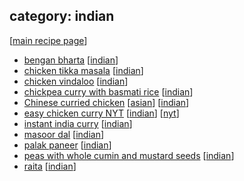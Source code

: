 #+pagetitle: recipe-category-indian

** category: indian

  [[[file:0-recipe-index.org][main recipe page]]]

  - [[file:r-bengan-bharta.org][bengan bharta]] [[[file:c-indian.org][indian]]]
  - [[file:r-chicken-tikka-masala.org][chicken tikka masala]] [[[file:c-indian.org][indian]]]
  - [[file:r-chicken-vindaloo.org][chicken vindaloo]] [[[file:c-indian.org][indian]]]
  - [[file:r-chickpea-curry-with-basmati-rice.org][chickpea curry with basmati rice]] [[[file:c-indian.org][indian]]]
  - [[file:r-chinese-curried-chicken.org][Chinese curried chicken]] [[[file:c-asian.org][asian]]] [[[file:c-indian.org][indian]]]
  - [[file:r-easy-chicken-curry-nyt.org][easy chicken curry NYT]] [[[file:c-indian.org][indian]]] [[[file:c-nyt.org][nyt]]]
  - [[file:r-instant-india-curry.org][instant india curry]] [[[file:c-indian.org][indian]]]
  - [[file:r-masoor-dal.org][masoor dal]] [[[file:c-indian.org][indian]]]
  - [[file:r-palak-paneer.org][palak paneer]] [[[file:c-indian.org][indian]]]
  - [[file:r-peas-with-whole-cumin-and-mustard-seeds.org][peas with whole cumin and mustard seeds]] [[[file:c-indian.org][indian]]]
  - [[file:r-raita.org][raita]] [[[file:c-indian.org][indian]]]


